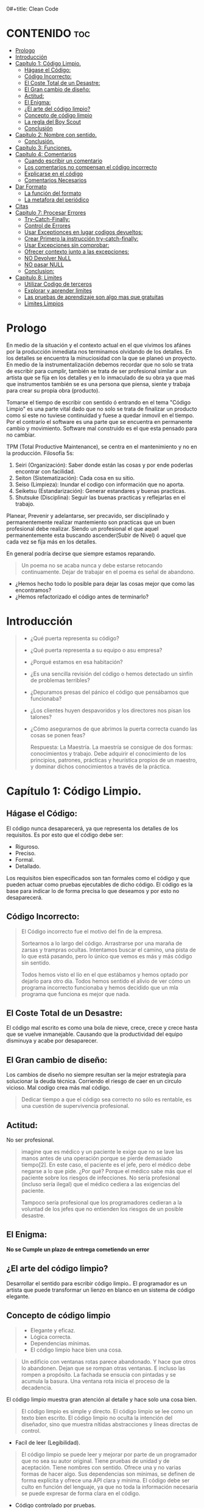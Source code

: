0#+title: Clean Code
#+author: Alejandro Ayala
#+STARTUP: showstars

* CONTENIDO :toc:
- [[#prologo][Prologo]]
- [[#introducción][Introducción]]
- [[#capítulo-1-código-limpio][Capítulo 1: Código Limpio.]]
  - [[#hágase-el-código][Hágase el Código:]]
  - [[#código-incorrecto][Código Incorrecto:]]
  - [[#el-coste-total-de-un-desastre][El Coste Total de un Desastre:]]
  - [[#el-gran-cambio-de-diseño][El Gran cambio de diseño:]]
  - [[#actitud][Actitud:]]
  - [[#el-enigma][El Enigma:]]
  - [[#el-arte-del-código-limpio][¿El arte del código limpio?]]
  - [[#concepto-de-código-limpio][Concepto de código limpio]]
  - [[#la-regla-del-boy-scout][La regla del Boy Scout]]
  - [[#conclusión][Conclusión]]
- [[#capítulo-2-nombre-con-sentido][Capítulo 2: Nombre con sentido.]]
  -  [[#conclusión-1][Conclusión.]]
- [[#capítulo-3-funciones][Capítulo 3: Funciones.]]
- [[#capítulo-4-comentarios][Capítulo 4: Comentarios]]
  - [[#cuando-escribir-un-comentario][Cuando escribir un comentario]]
  - [[#los-comentarios-no-compensan-el-código-incorrecto][Los comentarios no compensan el código incorrecto]]
  - [[#explicarse-en-el-código][Explicarse en el código]]
  - [[#comentarios-necesarios][Comentarios Necesarios]]
- [[#dar-formato][Dar Formato]]
  - [[#la-función-del-formato][La función del formato]]
  - [[#la-metafora-del-periódico][La metafora del periódico]]
- [[#citas][Citas]]
- [[#capitulo-7-procesar-errores][Capitulo 7: Procesar Errores]]
  - [[#try-catch-finally][Try-Catch-Finally:]]
  - [[#control-de-errores][Control de Errores]]
  - [[#usar-exceptionces-en-lugar-codigos-devueltos][Usar Exceptionces en lugar codigos devueltos:]]
  - [[#crear-primero-la-instrucción-try-catch-finally][Crear Primero la instrucción try-catch-finally:]]
  - [[#usar-excepciones-sin-comprobar][Usar Excepciones sin comprobar:]]
  - [[#ofrecer-contexto-junto-a-las-excepciones][Ofrecer contexto junto a las excepciones:]]
  - [[#no-devolver-null][NO Devolver NuLL]]
  - [[#no-pasar-null][NO pasar NULL]]
  - [[#conclusion][Conclusion:]]
-  [[#capitulo-8-limites][Capitulo 8: Limites]]
  - [[#utilizar-codigo-de-terceros][Utilizar Codigo de terceros]]
  - [[#explorar-y-aprender-limites][Explorar y aprender limites]]
  - [[#las-pruebas-de-aprendizaje-son-algo-mas-que-gratuitas][Las pruebas de aprendizaje son algo mas que gratuitas]]
  - [[#limites-limpios][Limites Limpios]]

* Prologo
En medio de la situación y el contexto actual en el que vivimos los afánes por la producción inmediata
nos terminamos olvidando de los detalles. En los detalles se encuentra la minuciosidad con la que se planeó un proyecto. En medio de la instrumentalización debemos recordar que no solo se trata de escribir para cumplir, también se trata de ser profesional similar a un artista que se fija en los detalles y en lo inmaculado de su obra ya que maś que instrumentos también se es una persona que piensa, siente y trabaja para crear su propia obra (producto).

Tomarse el tiempo de escribir con sentido ó entrando en el tema "Código Limpio" es una parte vital dado que no solo se trata de finalizar un producto como si este no tuviese continuidad y fuese a quedar inmovil en el tiempo. Por el contrarío el software es una parte que se encuentra en permanente cambio y movimiento. Software mal construido es el que esta pensado para no cambiar.

TPM (Total Productive Maintenance), se centra en el mantenimiento y no en la producción.
Filosofía 5s:

1. Seiri (Organización): Saber donde están las cosas y por ende poderlas encontrar con facilidad.
2. Seiton (Sistematización): Cada cosa en su sitio.
3. Seiso (Limpieza): Inundar el codigo con información que no aporta.
4. Seiketsu (Estandarización): Generar estandares y buenas practicas.
5. Shutsuke (Disciplina): Seguir las buenas practicas y reflejarlas en el trabajo.

Planear, Prevenir y adelantarse, ser precavido, ser disciplinado y permanentemente realizar mantemiento
son practicas que un buen profesional debe realizar. Siendo un profesional el que aquel permanentemente esta buscando ascender(Subir de Nivel) ó aquel que cada vez se fija más en los detalles.

En general podría decirse que siempre estamos reparando.

#+BEGIN_QUOTE Paul Valery
Un poema no se acaba nunca y debe estarse retocando continuamente. Dejar de trabajar en el poema es
señal de abandono.
#+END_QUOTE

- ¿Hemos hecho todo lo posible para dejar las cosas mejor que como las encontramos?
- ¿Hemos refactorizado el código antes de terminarlo?

* Introducción
[[./img/wtf_is_this_shit.png]]

#+begin_quote
- ¿Qué puerta representa su código?
- ¿Qué puerta representa a su equipo o asu empresa?
- ¿Porqué estamos en esa habitación?
- ¿Es una sencilla revisión del código o hemos detectado un sinfín de problemas terribles?
- ¿Depuramos presas del pánico el código que pensábamos que funcionaba?
- ¿Los clientes huyen despavoridos y los directores nos pisan los talones?
- ¿Cómo asegurarnos de que abrimos la puerta correcta cuando las cosas se ponen feas?

  Respuesta: La Maestría.
  La maestría se consigue de dos formas: conocimientos y trabajo. Debe adquirir el conocimiento de los principios, patrones, prácticas y heurística propios de un maestro, y dominar dichos conocimientos a través de la práctica.
#+end_quote

* Capítulo 1: Código Limpio.
** Hágase el Código:
El código nunca desaparecerá, ya que representa los detalles de los requisitos. Es por esto que el código debe ser:

- Riguroso.
- Preciso.
- Formal.
- Detallado.

Los requisitos bien especificados son tan formales como el código y que pueden actuar como pruebas ejecutables de dicho código. El código es la base para indicar lo de forma precisa lo que deseamos y por esto no desaparecerá.
** Código Incorrecto:

#+begin_quote
El Código incorrecto fue el motivo del fin de la empresa.

Sortearnos a lo largo del código. Arrastrarse por una maraña de zarsas y trampras ocultas. Intentamos buscar el camino, una pista de lo que está pasando, pero lo único que vemos es más y más código sin sentido.

Todos hemos visto el lío en el que estábamos y hemos optado por dejarlo para otro día. Todos hemos sentido el alivio de ver cómo un programa incorrecto funcionaba y hemos decidido que un mla programa que funciona es mejor que nada.
#+end_quote
** El Coste Total de un Desastre:

El código mal escrito es como una bola de nieve, crece, crece y crece hasta que se vuelve inmanejable. Causando que la productividad del equipo disminuya y acabe por desaparecer.

** El Gran cambio de diseño:
Los cambios de diseño no siempre resultan ser la mejor estrategía para solucionar la deuda técnica. Corriendo el riesgo de caer en un circulo vicioso. Mal codígo crea más mal código.

#+begin_quote
Dedicar tiempo a que el código sea correcto no sólo es rentable, es una cuestión de supervivencia profesional.
#+end_quote

** Actitud:

No ser profesional.

#+begin_quote
imagine que es médico y un paciente le exige que no se lave las manos antes de una operación porque se pierde demasiado tiempo[2]. En este caso, el paciente es el jefe, pero el médico debe negarse a lo que pide.
¿Por qué? Porque el médico sabe más que el paciente sobre los riesgos de
infecciones. No sería profesional (incluso sería ilegal) que el médico cediera a las exigencias del paciente.

Tampoco sería profesional que los programadores cedieran a la voluntad
de los jefes que no entienden los riesgos de un posible desastre.
#+end_quote

** El Enigma:

*No se Cumple un plazo de entrega cometiendo un error*

** ¿El arte del código limpio?
Desarrollar el sentido para escribir código limpio.. El programador es un artista que puede transformar un lienzo en blanco en un sistema de código elegante.

** Concepto de código limpio
#+begin_quote Bjarne Stroustrup
+ Elegante y eficaz.
+ Lógica correcta.
+ Dependencias mínimas.
+ El código limpio hace bien una cosa.
#+end_quote

#+begin_quote Metafora de las ventanas rotas
Un edificio con ventanas rotas parece abandonado. Y hace que otros lo abandonen. Dejan que se rompan otras ventanas. E incluso las rompen a propósito. La fachada se ensucia con pintadas y se acumula la basura. Una ventana rota inicia el proceso de la decadencia.
#+end_quote

El código limpio muestra gran atención al detalle y hace solo una cosa bien.

#+begin_quote Grady Booch
El código limpio es simple y directo. El código limpio se lee como un texto bien escrito. El código limpio no oculta la intención del diseñador, sino que muestra nítidas abstracciones y líneas directas de control.
#+end_quote
- Facíl de leer (Legibilidad).


#+begin_quote Dave Thomas
El código limpio se puede leer y mejorar por parte de un programador
que no sea su autor original. Tiene pruebas de unidad y de aceptación.
Tiene nombres con sentido. Ofrece una y no varias formas de hacer algo. Sus dependencias son mínimas, se definen de forma explícita y ofrece una API clara y mínima. El código debe ser culto en función del lenguaje, ya que no toda la información necesaria se puede expresar de forma clara en el código.
#+end_quote
- Código controlado por pruebas.

#+begin_quote Michael Feathers
Podría enumerar todas las cualidades del código limpio, pero hay una
principal que engloba a todas ellas. El código limpio siempre parece que ha sido escrito por alguien a quien le importa. No hay nada evidente que hacer para mejorarlo. El autor del código pensó en todos los aspectos posibles y si intentamos imaginar alguna mejora, volvemos al punto de partida y sólo nos queda disfrutar del código que alguien a quien le importa realmente nos ha proporcionado
#+end_quote

- El código limpio es aquél al que se le ha dado importancia. Alguien ha dedicado su tiempo para que sea sencillo y ha prestado atención a los detalles. Se ha preocupado.

- En estos breves párrafos, Ron resume el contenido de este libro. Nada de duplicados, un objetivo, expresividad y pequeñas abstracciones. Todo está ahí.

- La próxima vez que escriba una línea de código, recuerde que es un autor y que escribe para que sus lectores juzguen su esfuerzo.

** La regla del Boy Scout
#+begin_quote
Dejar el campamento más limpio de lo que se ha encontrado.
#+end_quote

** Conclusión
#+begin_quote
¿Recuerda el chiste sobre el violinista que se pierde camino de un concierto?
Se cruza con un anciano y le pregunta cómo llegar al Teatro Real.

El anciano mira al violinista y al violín que lleva bajo el brazo y le responde:

«Practique joven, practique».

#+end_quote

- La practica hace al maestro.

* Capítulo 2: Nombre con sentido.
1. *Usar nombres que revelen las intenciones.*
   - ¿Por qué existe?
   - ¿Qué hace?
   - ¿Cómo se usa?

2. *Evitar la desinformación.*
   - Evitar asignar nombres que no den información veridica de porque existen.

3. *Realizar distinciones con sentido.*
   - Buscar agregar información, no duplicar información que no generé  distinciones.
     Debe diferenciar los nombres de forma que el lector aprecie las diferencias.

4. *Usar nombres que se puedan pronunciar.*
   - Crear nombres pronunciables.

5. *Usar nombres que se puedan buscar.*
   Los nombres de una letra y las constantes numéricas tienen un problema: no son fáciles de localizar en el texto.

6. *No utilizar prefijos, mejor un nombre completo y con sentido*
7. *Evitar asignaciones mentales*
   #+begin_comment
   Una diferencia entre un programador inteligente y un programador profesional es que este último sabe que la claridad es lo que importa. Los profesionales usan sus poderes para hacer el bien y crean código que otros puedan entender.
   #+end_comment

8. *Nombres de clases*
   Las clases y los objetos deben tener nombres o frases de nombre como Customer, WikiPage, Account y AddressParser. Evite palabras como Manager, Processor, Data, o Info en el nombre de una clase. El nombre de
   una clase no debe ser un verbo.

9. *Nombres de Metodos.*
   Los métodos deben tener nombres de verbo como postPayment, deletePage o save. Los métodos de acceso, de modificación y los predicados deben tener como nombre su valor y usar como prefijo get, set e is.

10. *No se exceda con el atractivo*
    Si los nombres son demasiado inteligentes, sólo los recordarán los que compartan el sentido del humor de su autor, y sólo mientras se acuerden del chiste. ¿Sabrán qué significa la función HolyHandGrenade?
    Sin duda es atractiva, pero en este caso puede que DeleteItems fuera más indicado. Opte por la claridad antes que por el entretenimiento. En el código, el atractivo suele aparecer como formas
    coloquiales o jergas. Por ejemplo, no use whack() en lugar de kill(). No recurra a bromas culturales como eatMyShorts() si quiere decir abort(). Diga lo que piense. Piense lo que diga.

11. *Una palabra por concepto*
    Unificar el lenguaje

12. *No haga juegos de palabras*
    Nuestro objetivo, como autores, es facilitar la comprensión del código. Queremos que el código sea algo rápido, no un estudio exhaustivo. Queremos usar un modelo en el que el autor sea el responsable de transmitir el significado, no un modelo académico que exija investigar el significado mostrado.

13. *Usar nombres de dominios de soluciones*
    Recuerde que los lectores de su código serán programadores. Por ello, use términos informáticos, algoritmos, nombres de patrones, términos matemáticos y demás.

14. *Usar nombres de dominios de problemas*
    Cuando no exista un término de programación para lo que esté haciendo, use el nombre del dominio de problemas.

15. *Añadir contexto con sentido.*

16. *No añadir contextos inncesarios*
    Los nombres breves suelen ser más adecuados que los extensos, siempre que sean claros. No añada más contexto del necesario a un nombre. Los nombres accountAddress y customerAddress son perfectos para instancias de la clase Address pero no sirven como nombres de clase. Address sirve como nombre de clase. Para distinguir entre direcciones MAC, direcciones de puertos y direcciones Web, podría usar PostalAddress, MAC y URI. Los nombres resultantes son más precisos, el objetivo de cualquier nombre.

**  Conclusión.
Lo más complicado a la hora de elegir un buen nombre es que requiere habilidad descriptiva y acervo cultural. Es un problema de formación más que técnico, empresarial o administrativo. Como resultado, mucha gente del sector no aprende a hacerlo bien. La gente teme que al cambiar los nombres otros programadores se quejen. Nosotros no compartimos ese temor y agradecemos los cambios de nombre (siempre que sean a mejor). En muchos casos no memorizamos los nombres de clases y métodos. Usamos herramientas modernas para estos detalles y así poder centrarnos en si el código se lee como frases o párrafos, o al menos como tablas y estructuras de datos (una frase no siempre es la mejor forma de mostrar datos). Seguramente acabará sorprendiendo a alguien cuando cambie los nombres, como puede

* Capítulo 3: Funciones.
¿Qué tiene la función del Listado 3-2 para que resulte sencilla de leer y entender?
¿Qué hay que hacer para que una función transmita su intención?
¿Qué atributos podemos asignar a nuestras funciones para que el lector pueda intuir el tipo de programa al que pertenecen?

  - Tamaño reducido.
    - Aproximadamente 20 líneas (Por poner un tamaño).
  - Bloques y sangrado.
    - Uno o dos niveles de sangrado
  - Hacer una sola cosa.
    #+begin_quote
    LAS FUNCIONES SÓLO DEBEN HACER UNA COSA. DEBEN HACERLO BIEN Y DEBE SER LO ÚNICO QUE HAGAN.

    Para renderPageWithSetupsAndTeardowns, comprobamos si la página es de prueba y,
    en caso afirmativo, incluimos las configuraciones y los detalles.
    En ambos casos, la representamos en HTML.

    Si una función sólo realiza los pasos situados un nivel por debajo del
    nombre de la función, entonces hace una cosa.
    #+end_quote
  - Secciones en funciones.
    #+begin_quote
    Fíjese en el Listado 4-7. Verá que la función generatePrimes se divide en
    secciones como declaraciones, inicializaciones y filtros. Es un síntoma
    evidente de que hace más de una cosa. Las funciones que hacen una sola cosa
    no se pueden dividir en secciones.
    #+end_quote

  - Un nivel de abstracción por función.
  - Leer código de arriba a abajo :: la regla descendente
    El Objetivo es que el código se lea como un texto de arriba a abajo.

    Queremos leer el programa como si fuera un conjunto de párrafos TO.
    #+begin_quote
    Para incluir configuraciones y detalles, incluimos configuraciones,
    después del contenido de la página de prueba, y por último los
    detalles.

    Para incluir las configuraciones, incluimos la configuración de suite
    si se trata de una suite, y después la configuración convencional.

    Para incluir la configuración de suite; buscamos la jerarquía
    principal de la página SuiteSetUp y añadimos una instrucción
    include con la ruta de dicha página.
    Para buscar la jerarquía principal…
    #+end_quote
  - Usar nombres descriptivos ::
    No tema los nombres extensos. Un nombre descriptivo extenso
    es mucho mejor que uno breve pero enigmático.

  - Argumentos de Funciones ::
    El número ideal de argumentos para una función es cero.

    * monádico: 1 argumento.
    * diádico: 2 argumentos.
    * triádico: 3 argumentos
    * poliádico: Más de 3 argumentos.

  - Formas monádicas habituales ::
    Motivos principales para usar un solo argumento a una funció.

    1. Realizar una pregunta sobre el argumento.
       #+begin_src python
def fileExists():
    pass

fileExists("MyFile")
       #+end_src

    2. Procese el argumento, lo transforme en otra cosa y lo devuelva.

  - Argumentos de indicador ::
    Pasar  un valor Booleano a una función es una práctica totalmente desaconsejable.

  - Verbos y Palabras Clave ::
    la función y el argumento deben formar un par de verbo y
    sustantivo. Por ejemplo, write(name) resulta muy evocador. Sea lo que sea
    name, sin duda se escribe (write).

  - Mejor Exceptionces que devolver códigos de error.
  - No repetirse.
  - Programación Estructurada.
  - Cómo crear este tipo de funciones.
    Por tanto, retoco el código, divido las funciones, cambio los nombres y
    elimino los duplicados. Reduzco los métodos y los reordeno. En ocasiones,
    elimino clases enteras, mientras mantengo las pruebas.
    Al final, consigo funciones que cumplen las reglas detalladas en este capítulo.
    No las escribo al comenzar y dudo que nadie pueda hacerlo.

  - Conclusión ::
    Los programadores experimentados piensan en los sistemas como en historias que contar, no como en programas que escribir. Recurren a las prestaciones del lenguaje de programación seleccionado para crear un lenguaje expresivo mejor y más completo que poder usar para contar esa historia. Parte de ese lenguaje es la jerarquía de funciones que describen las acciones que se pueden realizar en el sistema. Dichas acciones se crean para usar el lenguaje de dominio concreto que definen para contar su pequeña
    parte de la historia.

    Un sistema nos cuenta una historia.

* Capítulo 4: Comentarios
#+begin_quote
No comente el código incorrecto, reescríbalo.
#+end_quote

No hay nada más útil que un comentario bien colocado. No hay nada que colapse más un módulo que comentarios dogmáticos inncesarios. No hay nada más dañino que un comentario antiguo que propague mentiras y desinformación.

** Cuando escribir un comentario ::
Cuando tenga que escribir un comentario, piense si no existe otra forma de expresarse en el código. Siempre que se exprese en el código, debe felicitarse. Siempre que escriba un comentario, debe hacer un gesto de desaprobación y sentir su incapacidad para expresarse.

#+begin_quote
¿Por qué estoy en contra de los comentarios? Porque mienten. No
siempre y no siempre intencionadamente, pero lo hacen. Cuando más antiguo
es un comentario y más se aleja del código que describe, mayor es la
probabilidad de que sea equivocado. El motivo es sencillo. Los
programadores no los pueden mantener.

El código cambia y evoluciona. Los fragmentos cambian de lugar, se
bifurcan, se reproducen y se vuelven a combinar para crear quimeras.
Desafortunadamente, los comentarios no siempre siguen el ritmo, no siempre
pueden hacerlo y suelen separarse del código que describen y se convierten
en huérfanos sin precisión alguna.

Se podría afirmar que los programadores deben ser lo bastante disciplinados como para mantener los comentarios actualizados, relevantes y precisos. De acuerdo, debería, pero esa energía debería invertirse en crear código claro y expresivo que no necesite comentario alguno.

La verdad sólo se encuentra en un punto: el código. Sólo el código puede
contar lo que hace. Es la única fuente de información precisa. Por tanto,
aunque los comentarios sean necesarios en ocasiones, dedicaremos nuestra
energía a minimizarlos.
#+end_quote

** Los comentarios no compensan el código incorrecto ::
Una de las principales motivaciones para crear comentarios es el código incorrecto. Creamos un módulo y sabemos que es confuso y está desorganizado. Sabemos que es un desastre y entonces decidimos comentarlo. Error. Mejor límpielo.

El código claro y expresivo sin apenas comentarios es muy superior al
código enrevesado y complejo con multitud de comentarios. En lugar de
perder tiempo escribiendo comentarios que expliquen el desastre cometido,
dedíquelo a solucionarlo.

** Explicarse en el código ::
En ocasiones, el código es un pobre vehículo de expresión.
Desafortunadamente, muchos programadores lo entienden como que el
código no es un buen medio de expresión.

En muchos casos, basta con crear una función que diga lo mismo que el comentario que pensaba escribir.

** Comentarios Necesarios ::
- Comentarios Legales.
- Comentarios Informativos.
- Explicar la intención.
- Clarificación *Warning*
- Advertir de las conscuencias. *Danger*

*No balbucear en el código*

*Cualquier comentario que le obligue a buscar su significado en otro módulo ha fallado en su intento de comunicación y no merece los bits que consume.*

- Encabezados de función ::
  Las funciones breves apenas requieren explicación. Un nombre bien elegido para una función que hace una cosa suele ser mejor que un encabezado de comentario.


* Dar Formato
#+begin_quote
Cuando los usuarios miran entre bastidores, queremos que queden
impresionados por el atractivo, la coherencia y la atención al detalle que
perciben. Queremos que el orden les sorprenda, que abran los ojos con
asombro cuando se desplacen por los módulos. Queremos que aprecien que
se trata de un trabajo de profesionales. Si ven una masa amorfa de código que
parece escrito por un grupo de marineros borrachos, es probable que piensen
que sucederá lo mismo en otros aspectos del proyecto.
#+end_quote

** La función del formato
- Ser Claro. El formato del código se basa en la comunicación y la comunicación debe ser el principal pilar de un desarrollador profesional.

#+begin_quote
Puede que piense que conseguir que algo funcione es la principal
preocupación de un programador profesional. Espero que este libro le haga
cambiar de idea. La funcionalidad que cree hoy es muy probable que cambie
en la siguiente versión, pero la legibilidad de su código afectará
profundamente a todos los cambios que realice. El estilo del código y su
legibilidad establecen los precedentes que afectan a la capacidad de
mantenimiento y ampliación mucho después de que el código cambie. Su
estilo y su disciplina sobrevivirán, aunque el código no lo haga.
#+end_quote

- Los archivos de pequeño tamaño se entienden mejor que los grandes.

** La metafora del periódico
Un archivo de código deber ser como un artículo de periódico. El nombre debe ser sencillo pero claro.

1. Nombre sencillo, pero claro.
2. Los Elementos superiores del archivo deben proporcionar conceptos y algoritmos de nivel superior.
3. Los Detalles deben aumetar segú avanzamos, hasta que en la aprte final encontremos las funciones de nivel inferior del archivo.
4. Dejar saltos línea entre aparición de nuevos conceptos.
5. Si una función invoca otra, deben estar verticalmente próximas (Afinidad conceptual).
6. Orden Vertical.
7. Límite horizontal de la línea.
8. Reglas de equipo. Un equipo de programadores debe acordar un único estilo de formato y todos
los integrantes del equipo deben aplicarlo.

#+begin_quote
Recuerde que un buen sistema de software se compone de una serie de
documentos que se leen fácilmente. Deben tener un estilo coherente y
dinámico. El lector debe confiar en que los formatos que ve en nuestro
archivo de código significarán lo mismo para otros. Lo último que queremos
es aumentar la complejidad del código creando una mezcla de estilos
diferentes.
#+end_quote
*** APERTURA VERTICAL ENTRE CONCEPTOS
* Citas
#+BEGIN_QUOTE
- Las cosas pequeñas importan.
- Dios está en los detalles.
- La práctica del Software requiere disciplina.
- Crear código legible es tan importante como crear código ejecutable.
- De pequeñas semillas crecen grandes árboles.
- Más vale prevenir que curar.
#+END_QUOTE

*Ley de LeBlanc: Después es igual a nunca.*

* Capitulo 7: Procesar Errores
** Try-Catch-Finally:
El bloque try-catch-finally en la programación se utiliza para manejar excepciones, es decir, errores que ocurren durante la ejecución del código. Cada parte de este bloque tiene una finalidad específica:

1. try: En esta sección colocas el código que puede causar una excepción. Es el bloque donde intentas ejecutar operaciones que podrían fallar. Si ocurre una excepción en este bloque, el flujo de ejecución se interrumpe y se pasa al bloque catch.

2. catch: Aquí es donde manejas las excepciones que se producen en el bloque try. Puedes capturar excepciones específicas (o una clase general de excepciones) y proporcionar una respuesta o manejar el error de manera apropiada. El bloque catch te permite definir cómo reaccionar ante diferentes tipos de errores.

3. finally: Este bloque es opcional y se ejecuta siempre, independientemente de si ocurrió una excepción o no. Se utiliza para realizar tareas de limpieza o liberación de recursos, como cerrar archivos, liberar conexiones de bases de datos, o cualquier otra tarea que deba hacerse sin importar si el código en el bloque try fue exitoso o no.

#+begin_src python
try:
    # Código que puede lanzar una excepción
    result = int("no es un número")  # Esto lanzará una excepción ValueError
except ZeroDivisionError:
    # Maneja ZeroDivisionError
    print("Se produjo una división por cero.")
except ValueError:
    # Maneja ValueError
    print("Valor incorrecto para conversión.")
except Exception as e:
    # Maneja cualquier otra excepción
    print(f"Ocurrió un error: {e}")
finally:
    # Código que se ejecuta siempre
    print("Bloque finally ejecutado.")
#+end_src
** Control de Errores
El control de errores es importante, pero si oscurece la logica, es incorrecto.

** Usar Exceptionces en lugar codigos devueltos:
Separar la logica y la implementacion de Error.

#+begin_src java
public class DeviceController {
    …
    public void sendShutDown() {
            try {
                tryToShutDown();
            } catch (DeviceShutDownError e) {
                logger.log(e);
            }
        }
    private void tryToShutDown() throws DeviceShutDownError {
        DeviceHandle handle = getHandle(DEV1);
        DeviceRecord record = retrieveDeviceRecord(handle);
        pauseDevice(handle);
        clearDeviceWorkQueue(handle);
        closeDevice(handle);
    }

    private DeviceHandle getHandle(DeviceID id) {
        …
        throw new DeviceShutDownError(“Invalid handle for: ” - id.toString());
        …
}
    …
}
#+end_src

+ el algoritmo para apagar el dispositivo y el control de errores ahora se encuentran separados.
Puede ver cada uno de ellos y entenderlos de forma independiente.

** Crear Primero la instrucción try-catch-finally:
Intente crear pruebas que fuercen las excepciones, para después añadir al
controlador un comportamiento que satisfaga dichas pruebas. De este modo
primero creará el ámbito de transacción del bloque try y podrá mantener la
naturaleza de transacción del ámbito.

** Usar Excepciones sin comprobar:
Las excepciones comprobadas pueden ser útiles si tiene que crear una
biblioteca crítica: tendrá que capturarlas. Pero en el desarrollo de aplicaciones
generales, los costes de dependencia superan las ventajas.

** Ofrecer contexto junto a las excepciones:
Redacte mensajes de error informativos y páselos junto a sus excepciones. Mencione la operación fallida y el tipo de fallo. Si guarda registros en su aplicación, incluya información suficiente para poder registrar
el error en la cláusula catch.

** NO Devolver NuLL
** NO pasar NULL

** Conclusion:
El código limpio es legible pero también debe ser robusto. No son objetivos
opuestos. Podemos crear código limpio y robusto si consideramos el control
de errores una preocupación diferente, algo que vemos de forma independiente desde nuestra lógica principal. Si somos capaces de lograrlo, razonaremos de forma independiente y podemos aumentar la capacidad de mantenimiento de nuestro código.

*  Capitulo 8: Limites
Frente a la vinculacion de software mantenido por terceros.

** Utilizar Codigo de terceros
Librerias que ofrecen prestaciones mas de las que necesitamos o deseamos.
Si usa una interfaz de límite como Map, manténgala dentro de la clase o la familia de
clases en la que se use. Evite devolverla o aceptarla como argumento de API
públicas. (Encapsular el comportamiento de librerias de terceros)

** Explorar y aprender limites
Pruebas de aprendizaje. En las pruebas de aprendizaje, invocamos la API de terceros como
supuestamente la usaríamos en nuestra aplicación. Básicamente realizamos
experimentos controlados para comprobar si la entendemos. Las pruebas se
centran en lo que queremos obtener de la API. (Realizar pruebas de Funcionamiento y comprension y luego
limitar y encapsular su comportamiento)

** Las pruebas de aprendizaje son algo mas que gratuitas
Las pruebas no sólo son gratuitas, sino también rentables. Cuando
aparezcan nuevas versiones del paquete de terceros, ejecutamos las pruebas
de aprendizaje para comprobar si hay diferencias de comportamiento.

** Limites Limpios
En los límites suceden cosas interesantes. Los cambios es una de ellas. Los
diseños de código correctos acomodan los cambios sin necesidad de grandes
modificaciones. Cuando usamos código que no controlamos, hay que prestar
especial atención a proteger nuestra inversión y asegurarnos de que los
cambios futuros no son demasiado costosos. El código en los límites requiere
una separación evidente y pruebas que definan expectativas. Debemos evitar
que el código conozca los detalles de terceros. Es más aconsejable depender
de algo que controlemos que de algo que no controlemos, y menos todavía si
nos controla. Los límites de terceros se gestionan gracias a la presencia de
puntos mínimos en el código que hagan referencia a los mismos. Podemos
envolverlos como hicimos con Map o usar un adaptador para convertir nuestra
interfaz perfecta en la interfaz proporcionada. En cualquier caso, el código se
lee mejor, promueve el uso coherente e interno en el límite y hay menos
puntos de mantenimiento cuando cambie el código de terceros.
